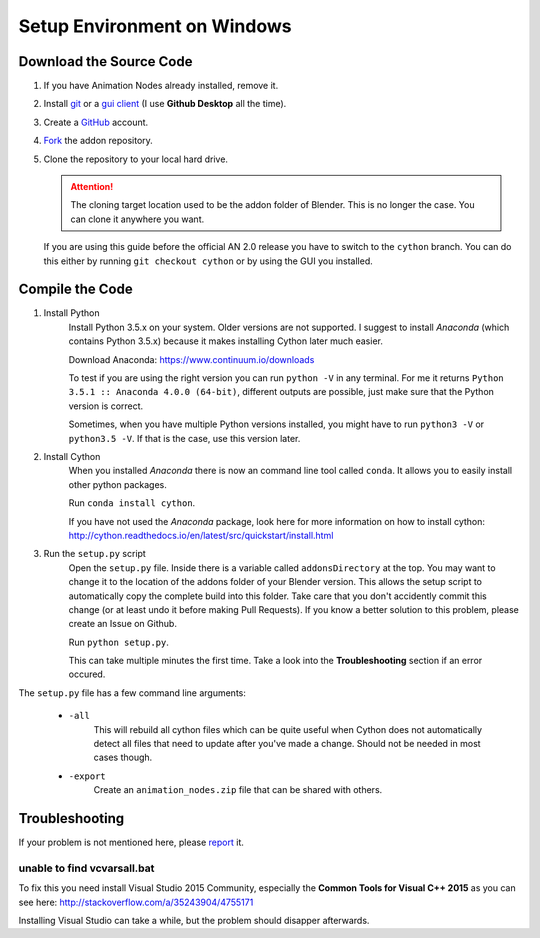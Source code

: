 Setup Environment on Windows
============================

Download the Source Code
************************

1.
    If you have Animation Nodes already installed, remove it.

2.
    Install  `git <https://git-scm.com/>`_ or a
    `gui client <https://git-scm.com/downloads/guis>`_
    (I use **Github Desktop** all the time).

3.
    Create a `GitHub <https://github.com/>`_ account.

4.
    `Fork <https://guides.github.com/activities/forking/>`_ the addon repository.

5.
    Clone the repository to your local hard drive.

    .. attention::
        The cloning target location used to be the addon folder of Blender.
        This is no longer the case. You can clone it anywhere you want.


    If you are using this guide before the official AN 2.0 release you have to
    switch to the ``cython`` branch. You can do this either by running
    ``git checkout cython`` or by using the GUI you installed.



Compile the Code
****************

1. Install Python
    Install Python 3.5.x on your system. Older versions are not supported.
    I suggest to install *Anaconda* (which contains Python 3.5.x) because
    it makes installing Cython later much easier.

    Download Anaconda: https://www.continuum.io/downloads

    To test if you are using the right version you can run ``python -V`` in
    any terminal. For me it returns ``Python 3.5.1 :: Anaconda 4.0.0 (64-bit)``,
    different outputs are possible, just make sure that the Python version is correct.

    Sometimes, when you have multiple Python versions installed, you might have
    to run ``python3 -V`` or ``python3.5 -V``. If that is the case, use this
    version later.

2. Install Cython
    When you installed *Anaconda* there is now an command line tool called ``conda``.
    It allows you to easily install other python packages.

    Run ``conda install cython``.

    If you have not used the *Anaconda* package, look here for more information
    on how to install cython: http://cython.readthedocs.io/en/latest/src/quickstart/install.html

3. Run the ``setup.py`` script
    Open the ``setup.py`` file. Inside there is a variable called ``addonsDirectory``
    at the top. You may want to change it to the location of the addons folder
    of your Blender version. This allows the setup script to automatically copy
    the complete build into this folder. Take care that you don't accidently
    commit this change (or at least undo it before making Pull Requests).
    If you know a better solution to this problem, please create an Issue on Github.

    Run ``python setup.py``.

    This can take multiple minutes the first time.
    Take a look into the **Troubleshooting** section if an error occured.

The ``setup.py`` file has a few command line arguments:

    - ``-all``
        This will rebuild all cython files which can be quite useful when
        Cython does not automatically detect all files that need to update
        after you've made a change. Should not be needed in most cases though.
    - ``-export``
        Create an ``animation_nodes.zip`` file that can be shared with others.


Troubleshooting
***************

If your problem is not mentioned here, please
`report <https://github.com/JacquesLucke/animation_nodes_manual/issues/new>`_ it.

unable to find vcvarsall.bat
----------------------------

To fix this you need install Visual Studio 2015 Community, especially
the **Common Tools for Visual C++ 2015** as you can see here:
http://stackoverflow.com/a/35243904/4755171

Installing Visual Studio can take a while, but the problem should disapper afterwards.
